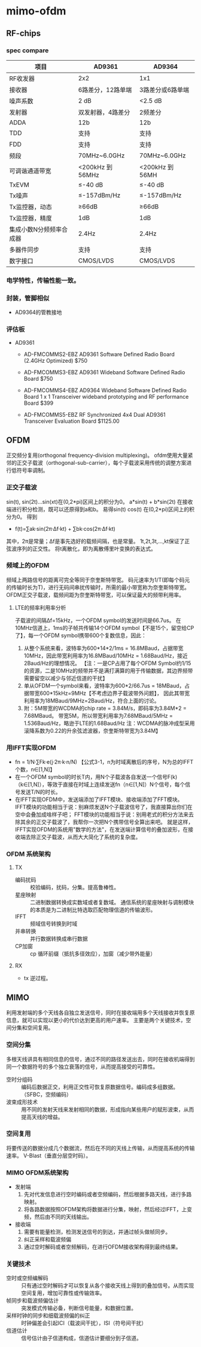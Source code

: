 
* mimo-ofdm 

** RF-chips

*** spec compare
| 项目                    | AD9361            | AD9364           |
|-------------------------+-------------------+------------------|
| RF收发器                | 2x2               | 1x1              |
| 接收器                  | 6路差分，12路单端 | 3路差分或6路单端 |
| 噪声系数                | 2 dB              | <2.5 dB          |
| 发射器                  | 双发射器，4路差分 | 2频差分          |
|-------------------------+-------------------+------------------|
| ADDA                    | 12b               | 12b              |
| TDD                     | 支持              | 支持             |
| FDD                     | 支持              | 支持             |
| 频段                    | 70MHz~6.0GHz      | 70MHz~6.0GHz     |
| 可调谐通道带宽          | <200kHz 到 56MHz  | <200kHz 到 56MH  |
| TxEVM                   | ≤-40 dB          | ≤-40 dB         |
| Tx噪声                  | ≤-157dBm/Hz      | ≤-157dBm/Hz     |
| Tx监控器，动态          | ≥66dB            | ≥66dB           |
| Tx监控器，精度          | 1dB               | 1dB              |
| 集成小数N分频频率合成器 | 2.4Hz             | 2.4Hz            |
| 多器件同步              | 支持              | 支持             |
| 数字接口                | CMOS/LVDS         | CMOS/LVDS        |

*** 电学特性，传输性能一致。
*** 封装，管脚相似
- AD9364的管教接地 

*** 评估板
- AD9361
  - AD-FMCOMMS2-EBZ
    AD9361 Software Defined Radio Board (2.4GHz Optimized) $750

  - AD-FMCOMMS3-EBZ
    AD9361 Wideband Software Defined Radio Board $750    

  - AD-FMCOMMS4-EBZ
    AD9364 Wideband Software Defined Radio Board
    1 x 1 Transceiver wideband prototyping and RF performance Board
    $399

  - AD-FMCOMMS5-EBZ
    RF Synchronized 4x4 Dual AD9361 Transceiver Evaluation Board	
    $1125.00
  

*** 
** OFDM 
正交频分复用(orthogonal frequency-division multiplexing)。
ofdm使用大量紧邻的正交子载波（orthogonal-sub-carrier），每个子载波采用传统的调整方案进行低符号率调制。
*** 正交子载波
sin(t), sin(2t)...sin(xt)在(0,2*pi)区间上的积分为0。
a*sin(t) + b*sin(2t) 在接收端进行积分检测，既可以还原得到a和b。
易得sin(t) cos(t) 在(0,2*pi)区间上的积分为0。
得到 
- f(t)=∑ak·sin(2π·Δf·kt) + ∑bk·cos(2π·Δf·kt)
其中，2π是常量；Δf是事先选好的载频间隔，也是常量。
1t,2t,3t,...,kt保证了正弦波序列的正交性。
将t离散化，即为离散傅里叶变换的表达式。
*** 频域上的OFDM
频域上两路信号的距离可完全等同于奈奎斯特带宽。
码元速率为1/T(即每个码元的传输时长为T)，进行无码间串扰传输时，所需的最小带宽称为奈奎斯特带宽。
OFDM正交子载波，载频间距为奈奎斯特带宽，可以保证最大的频带利用率。
**** LTE的频率利用率分析
子载波的间隔Δf=15kHz，一个OFDM symbol的发送时间是66.7us。
在10MHz信道上，1ms的子帧共传输14个OFDM symbol【不是15个，留空给CP了】，每一个OFDM symbol携带600个复数信息，因此：
1) 从整个系统来看，波特率为600*14*2/1ms = 16.8MBaud，占据带宽10MHz，因此带宽利用率为16.8MBaud/10MHz = 1.68Baud/Hz，接近2Baud/Hz的理想情况。  
  【注：一是CP占用了每个OFDM Symbol约1/15的资源，二是10MHz的频带并不是满打满算的用于传输数据，其边界频带需要留空以减少与邻近信道的干扰】
2) 单从OFDM一个symbol来看，波特率为600*2/66.7us = 18MBaud，占据带宽600*15kHz=9MHz【不考虑边界子载波带外问题】，
   因此其带宽利用率为18MBaud/9MHz=2Baud/Hz，符合上面的讨论。
3) 附：5M带宽的WCDMA的chip rate = 3.84M/s，即码率为3.84M*2 = 7.68MBaud。
   带宽5M，所以带宽利用率为7.68MBaud/5MHz = 1.536Baud/Hz，略逊于LTE的1.68Baud/Hz
   注：WCDMA的脉冲成型采用滚降系数为0.22的升余弦滤波器，奈奎斯特带宽为3.84M】
*** 用IFFT实现OFDM
- fn = 1/N·∑Fk·e(j·2π·k·n/N) 
  【公式3-1，n为时域离散后的序号，N为总的IFFT个数，n∈[1,N]】
- 在一个OFDM symbol的时长T内，用N个子载波各自发送一个信号F(k)（k∈[1,N]），等效于直接在时域上连续发送fn（n∈[1,N]）N个信号，每个信号发送T/N的时长。
- 在IFFT实现OFDM中，发送端添加了IFFT模块、接收端添加了FFT模块。
  IFFT模块的功能相当于说：别麻烦发送N个子载波信号了，我直接算出你们在空中会叠加成啥样子吧；
  FFT模块的功能相当于说：别用老式的积分方法来去除其余的正交子载波了，我帮你一次把N个携带信号全算出来吧。
  就是这样，IFFT实现OFDM的系统用"数学的方法"，在发送端计算信号的叠加波形，在接收端去除正交子载波，从而大大简化了系统的复杂度。
*** OFDM 系统架构
**** TX
- 编码扰码 :: 校验编码，扰码，分集。提高鲁棒性。
- 星座映射 :: 二进制数据转换成实数域或者复数域。
          通信系统的星座映射与调制模块的本质是为二进制比特选取匹配物理信道的传输波形。
- IFFT     :: 频域信号转换到时域
- 并串转换 :: 并行数据转换成串行数据
- CP加窗   :: cp 循环前缀（抵抗多径效应），加窗（减少带外能量）
**** RX
- tx 逆过程。

** MIMO
利用发射端的多个天线各自独立发送信号，同时在接收端用多个天线接收并恢复原信息，就可以实现以更小的代价达到更高的用户速率。
主要是两个关键技术，空间分集和空间复用。
*** 空间分集
多根天线讲具有相同信息的信号，通过不同的路径发送出去，同时在接收机端得到同一个数据符号的多个独立衰落的信号，从而提高接受的可靠性。
- 空时分组码   :: 编码后数据正交，利用正交性可恢复原数据信号。编码成多组数据。（SFBC，空频编码）
- 波束成形技术 :: 用不同的发射天线来发射相同的数据，形成指向某些用户的赋形波束，从而提高天线的增益。
*** 空间复用
将要传送的数据分成几个数据流，然后在不同的天线上传输，从而提高系统的传输速率。
V-Blast（垂直分层空时码）。
*** MIMO OFDM系统架构
- 发射端
  1. 先对代发信息进行空时编码或者空频编码，然后根据多路天线，进行多路映射。
  2. 将各路数据按照OFDM架构将数据进行分集，映射，然后经过IFFT，上变频，然后由不同的天线输出。
- 接收端
  1. 需要有能量检测，检测发送信号的到达，并通过帧头做帧同步。
  2. 纠正采样和载波频偏
  3. 通过空时解码或者空频解码，在进行OFDM接收架构得到最终结果。
*** 关键技术
  - 空时或空频编解码 :: 只有通过空时解码才可以恢复从各个接收天线上得到的叠加信号。从而实现空间复用，增加可靠性或传输效率。
  - 帧同步和载波频偏估计 :: 突发模式传输必备，判断信号能量，和数据位置。
  - 采样时钟的同步和细载波频偏的纠正 :: 时钟偏差会引起ICI（载波间干扰），ISI（符号间干扰）
  - 信道估计 :: 信号估计由子信道构成，信道估计要细分到子信道。

     


